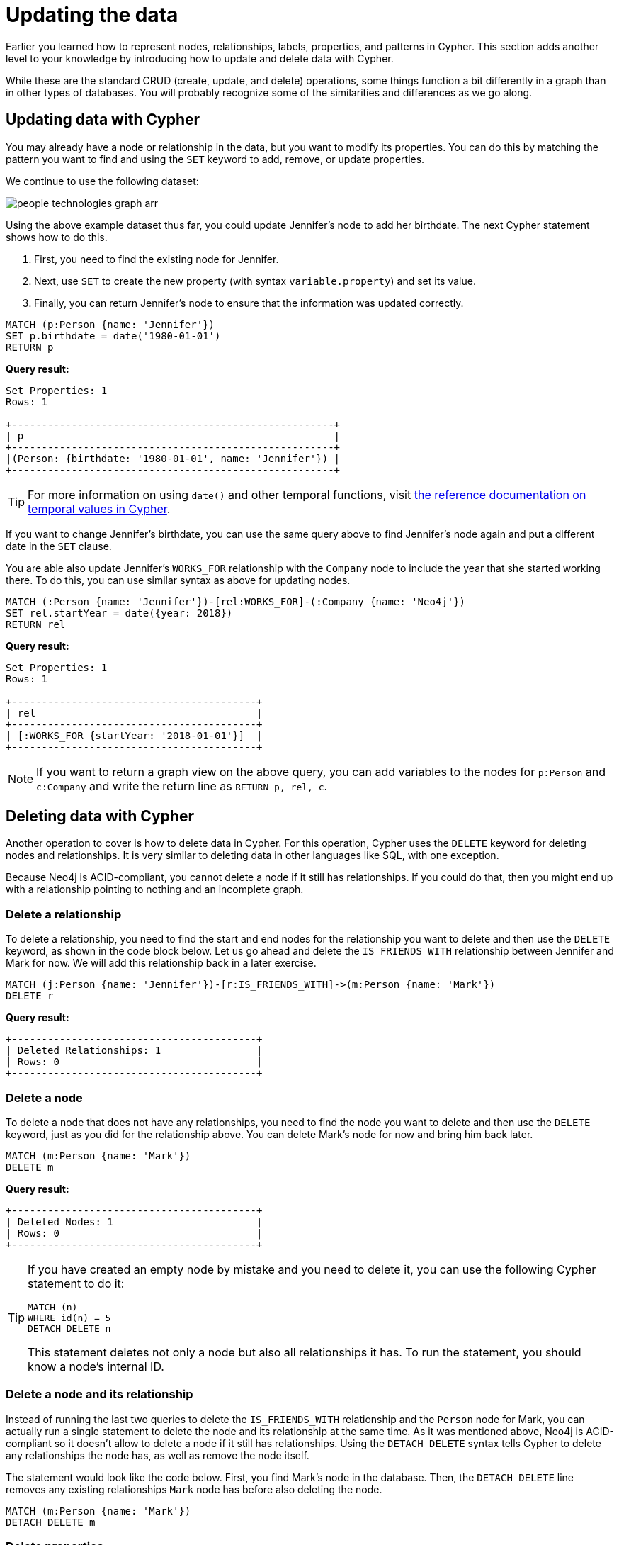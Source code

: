 = Updating the data
:tags: cypher, queries, graph-queries, insert-create, update, delete, merge
:description: Building on the Cypher Basics I guide, this guide covers more introductory concepts of Cypher, Neo4j's graph query language. Upon finishing this guide, you should be able to read and write Cypher queries for standard CRUD operations.
:page-newsletter: true
:page-ad-overline-link: https://graphacademy.neo4j.com/?ref=guides
:page-ad-overline: Neo4j GraphAcademy
:page-ad-title: Cypher Fundamentals
:page-ad-description: Learn Cypher in this free, hands-on course
:page-ad-link: https://graphacademy.neo4j.com/?ref=guides
:page-ad-underline-role: button
:page-ad-underline: Learn more

Earlier you learned how to represent nodes, relationships, labels, properties, and patterns in Cypher.
This section adds another level to your knowledge by introducing how to update and delete data with Cypher.

While these are the standard CRUD (create, update, and delete) operations, some things function a bit differently in a graph than in other types of databases.
You will probably recognize some of the similarities and differences as we go along.

[[cypher-update]]
== Updating data with Cypher

You may already have a node or relationship in the data, but you want to modify its properties.
You can do this by matching the pattern you want to find and using the `SET` keyword to add, remove, or update properties.

We continue to use the following dataset: 

image::people-technologies-graph-arr.svg[role="popup-link"]


Using the above example dataset thus far, you could update Jennifer's node to add her birthdate.
The next Cypher statement shows how to do this.

. First, you need to find the existing node for Jennifer.
. Next, use `SET` to create the new property (with syntax `variable.property`) and set its value.
. Finally, you can return Jennifer's node to ensure that the information was updated correctly.

[source, cypher]
----
MATCH (p:Person {name: 'Jennifer'})
SET p.birthdate = date('1980-01-01')
RETURN p
----

*Query result:*

[queryresult]

----
Set Properties: 1
Rows: 1

+------------------------------------------------------+
| p                                                    |
+------------------------------------------------------+
|(Person: {birthdate: '1980-01-01', name: 'Jennifer'}) |
+------------------------------------------------------+
----


[TIP]
--
For more information on using `date()` and other temporal functions, visit link:https://neo4j.com/docs/cypher-manual/current/syntax/temporal/[the reference documentation on temporal values in Cypher^].
--

If you want to change Jennifer's birthdate, you can use the same query above to find Jennifer's node again and put a different date in the `SET` clause.

You are able also update Jennifer's `WORKS_FOR` relationship with the `Company` node to include the year that she started working there.
To do this, you can use similar syntax as above for updating nodes.

[source, cypher]
----
MATCH (:Person {name: 'Jennifer'})-[rel:WORKS_FOR]-(:Company {name: 'Neo4j'})
SET rel.startYear = date({year: 2018})
RETURN rel
----


*Query result:*

[queryresult]
----
Set Properties: 1
Rows: 1

+-----------------------------------------+
| rel                                     |
+-----------------------------------------+
| [:WORKS_FOR {startYear: '2018-01-01'}]  |
+-----------------------------------------+
----


[NOTE]
--
If you want to return a graph view on the above query, you can add variables to the nodes for `p:Person` and `c:Company` and write the return line as `RETURN p, rel, c`.
--

[[cypher-delete]]
== Deleting data with Cypher

Another operation to cover is how to delete data in Cypher.
For this operation, Cypher uses the `DELETE` keyword for deleting nodes and relationships.
It is very similar to deleting data in other languages like SQL, with one exception.

Because Neo4j is ACID-compliant, you cannot delete a node if it still has relationships.
If you could do that, then you might end up with a relationship pointing to nothing and an incomplete graph.

=== Delete a relationship

To delete a relationship, you need to find the start and end nodes for the relationship you want to delete and then use the `DELETE` keyword, as shown in the code block below.
Let us go ahead and delete the `IS_FRIENDS_WITH` relationship between Jennifer and Mark for now.
We will add this relationship back in a later exercise.

[source, cypher]
----
MATCH (j:Person {name: 'Jennifer'})-[r:IS_FRIENDS_WITH]->(m:Person {name: 'Mark'})
DELETE r
----

*Query result:*

[queryresult]
----
+-----------------------------------------+
| Deleted Relationships: 1                |
| Rows: 0                                 |
+-----------------------------------------+
----


=== Delete a node

To delete a node that does not have any relationships, you need to find the node you want to delete and then use the `DELETE` keyword, just as you did for the relationship above.
You can delete Mark's node for now and bring him back later.

[source, cypher]
----
MATCH (m:Person {name: 'Mark'})
DELETE m
----

*Query result:*

[queryresult]
----
+-----------------------------------------+
| Deleted Nodes: 1                        |
| Rows: 0                                 |
+-----------------------------------------+
----

[TIP]
====
If you have created an empty node by mistake and you need to delete it, you can use the following Cypher statement to do it:

[source, cypher]
----
MATCH (n)
WHERE id(n) = 5
DETACH DELETE n
----

This statement deletes not only a node but also all relationships it has.
To run the statement, you should know a node's internal ID.
==== 


=== Delete a node and its relationship

Instead of running the last two queries to delete the `IS_FRIENDS_WITH` relationship and the `Person` node for Mark, you can actually run a single statement to delete the node and its relationship at the same time.
As it was mentioned above, Neo4j is ACID-compliant so it doesn't allow to delete a node if it still has relationships.
Using the `DETACH DELETE` syntax tells Cypher to delete any relationships the node has, as well as remove the node itself.

The statement would look like the code below.
First, you find Mark's node in the database.
Then, the `DETACH DELETE` line removes any existing relationships `Mark` node has before also deleting the node.

[source, cypher]
----
MATCH (m:Person {name: 'Mark'})
DETACH DELETE m
----

=== Delete properties

You can also remove properties, but instead of using the `DELETE` keyword, you can use a couple of other approaches.

The first option is to use `REMOVE` on the property.
This tells Neo4j that you want to remove the property from the node entirely and no longer store it.

The second option is to use the `SET` keyword from earlier to set the property value to `null`.
Unlike other database models, Neo4j does not store null values.
Instead, it only stores properties and values that are meaningful to your data.
This means that you can have different types and amounts of properties on various nodes and relationships in your graph.

To show you both options, let us look at the code for each.

[source, cypher]
----
//delete property using REMOVE keyword
MATCH (n:Person {name: 'Jennifer'})
REMOVE n.birthdate

//delete property with SET to null value
MATCH (n:Person {name: 'Jennifer'})
SET n.birthdate = null
----

*Query result:*

[queryresult]
----
+-----------------------------------------+
| Set Properties: 1                       |
| Rows: 0                                 |
+-----------------------------------------+
----


[[cypher-merge]]
== Avoiding duplicate data using _MERGE_

It was briefly mentioned xref::cypher-intro/patterns-in-practice.adoc#cypher-intro-patterns-in-practice-completing-patterns/[earlier] that there are some ways in Cypher to avoid creating duplicate data.
One of those ways is using the `MERGE` keyword.
`MERGE` does a "select-or-insert" operation that first checks if the data exists in the database.
If it exists, then Cypher returns it as is or makes any updates you specify on the existing node or relationship.
If the data does not exist, then Cypher will create it with the information you specify.

=== Using _MERGE_ on a node

To start, let us look at an example of this by adding Mark back to our database using the query below.
You can use `MERGE` to ensure that Cypher checks the database for an existing node for Mark.
Since you removed Mark's node in the previous examples, Cypher will not find an existing match and will create the node new with the `name` property set to 'Mark'.

[source, cypher]
----
MERGE (mark:Person {name: 'Mark'})
RETURN mark
----

*Query result:*

image::cypher_graph_mergeFriend-arr.svg[role="popup-link"]

If you run the same statement again, Cypher will find an existing node this time that has the `name` property set to `Mark`, so it will return the matched node without any changes.


=== Using _MERGE_ on a relationship

Just like you use `MERGE` to find or create a node in Cypher, you can do the same thing to find or create a relationship.
Let's re-create the `IS_FRIENDS_WITH` relationship between Mark and Jennifer that we had in a previous example.

[source, cypher]
----
MATCH (j:Person {name: 'Jennifer'})
MATCH (m:Person {name: 'Mark'})
MERGE (j)-[r:IS_FRIENDS_WITH]->(m)
RETURN j, r, m
----

Notice that here `MATCH` is used to find both Mark's node and Jennifer's node before we use `MERGE` to find or create the relationship between them.

Why do we not use a single statement?

`MERGE` looks for an entire pattern that you specify to see whether to return an existing one or create it new.
If the entire pattern (nodes, relationships, and any specified properties) does not exist, Cypher creates it.

Cypher never produces a partial mix of matching and creating within a pattern.
To avoid a mix of match and create, you need to match any existing elements of your pattern first before doing a merge on any elements you might want to create, just as we did in the statement above.

image::cypher_graph_mergeFriendRel-arr.svg[role="popup-link"]

[NOTE]
====
Just for reference, the Cypher statement that causes duplicates is below.
Since this pattern (`Jennifer IS_FRIENDS_WITH Mark`) does not exist in the database, Cypher creates the entire pattern new -- both nodes, as well as the relationship between them.

[source, cypher]
----
//this statement will create duplicate nodes for Mark and Jennifer
MERGE (j:Person {name: 'Jennifer'})-[r:IS_FRIENDS_WITH]->(m:Person {name: 'Mark'})
RETURN j, r, m
----
====

=== Handling _MERGE_ criteria

Perhaps you want to use `MERGE` to ensure you do not create duplicates, but you want to initialize certain properties if the pattern is created and update other properties if it is only matched.
In this case, you can use `ON CREATE` or `ON MATCH` with the `SET` keyword to handle these situations.

Let us look at an example.

[source, cypher]
----
MERGE (m:Person {name: 'Mark'})-[r:IS_FRIENDS_WITH]-(j:Person {name:'Jennifer'})
  ON CREATE SET r.since = date('2018-03-01')
  ON MATCH SET r.updated = date()
RETURN m, r, j
----

[[cypher-resources]]
== Resources

* link:https://neo4j.com/docs/cypher-manual/current/clauses/create/[Neo4j Cypher Manual: CREATE^]
* link:https://neo4j.com/docs/cypher-manual/current/clauses/set/[Neo4j Cypher Manual: SET^]
* link:https://neo4j.com/docs/cypher-manual/current/clauses/remove/[Neo4j Cypher Manual: REMOVE^]
* link:https://neo4j.com/docs/cypher-manual/current/clauses/delete/[Neo4j Cypher Manual: DELETE^]
* link:https://neo4j.com/docs/cypher-manual/current/clauses/merge/[Neo4j Cypher Manual: MERGE^]
* link:https://neo4j.com/docs/cypher-manual/current/clauses/merge/#query-merge-on-create-on-match[Neo4j Cypher Manual: ON CREATE/ON MATCH^]
